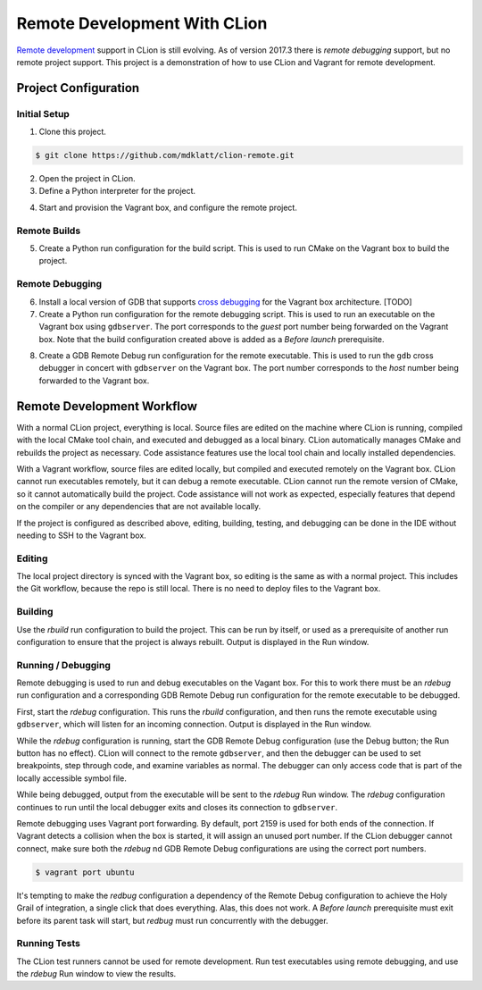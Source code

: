=============================
Remote Development With CLion
=============================

.. _remote development: https://youtrack.jetbrains.com/issue/CPP-744
.. _remote debugging: https://www.jetbrains.com/help/clion/remote-debug.html


`Remote development`_ support in CLion is still evolving. As of version 2017.3
there is `remote debugging` support, but no remote project support. This
project is a demonstration of how to use CLion and Vagrant for remote
development.


Project Configuration
=====================

Initial Setup
-------------
1. Clone this project.

.. code-block:: shell

    $ git clone https://github.com/mdklatt/clion-remote.git

2. Open the project in CLion.

3. Define a Python interpreter for the project.

.. |python| image:: doc/image/python.png
   :alt: Python Interpreter configuration

|python|

4. Start and provision the Vagrant box, and configure the remote project.

.. code-bloc:: shell

    $ vagrant up ubuntu
    $ python rbuild.py --config --vagrant=ubuntu /vagrant


Remote Builds
-------------

5. Create a Python run configuration for the build script. This is used to run
   CMake on the Vagrant box to build the project.

.. |rbuild| image:: doc/image/rbuild.png
   :alt: Run Configuration for rbuild.py

|rbuild|


Remote Debugging
----------------
.. _cross debugging: https://sourceware.org/gdb/wiki/BuildingCrossGDBandGDBserver

6. Install a local version of GDB that supports `cross debugging`_ for the
   Vagrant box architecture. [TODO]

7. Create a Python run configuration for the remote debugging script. This is
   used to run an executable on the Vagrant box using ``gdbserver``. The port
   corresponds to the *guest* port number being forwarded on the Vagrant box.
   Note that the build configuration created above is added as a
   *Before launch* prerequisite.

.. |rdebug| image:: doc/image/rdebug.png
   :alt: Run Configuration for rdebug.py

|rdebug|

8. Create a GDB Remote Debug run configuration for the remote executable. This
   is used to run the ``gdb`` cross debugger in concert with ``gdbserver`` on
   the Vagrant box. The port number corresponds to the *host* number being
   forwarded to the Vagrant box.

.. |hello| image:: doc/image/hello.png
   :alt: Run Configuration for hello

|hello|


Remote Development Workflow
===========================

With a normal CLion project, everything is local. Source files are edited
on the machine where CLion is running, compiled with the local CMake tool
chain, and executed and debugged as a local binary. CLion automatically manages
CMake and rebuilds the project as necessary. Code assistance features use the
local tool chain and locally installed dependencies.

With a Vagrant workflow, source files are edited locally, but compiled and
executed remotely on the Vagrant box. CLion cannot run executables remotely,
but it can debug a remote executable. CLion cannot run the remote version of
CMake, so it cannot automatically build the project. Code assistance will not
work as expected, especially features that depend on the compiler or any
dependencies that are not available locally.

If the project is configured as described above, editing, building, testing,
and debugging can be done in the IDE without needing to SSH to the Vagrant
box.


Editing
-------

The local project directory is synced with the Vagrant box, so editing is the
same as with a normal project. This includes the Git workflow, because the repo
is still local. There is no need to deploy files to the Vagrant box.


Building
--------

Use the *rbuild* run configuration to build the project. This can be run by
itself, or used as a prerequisite of another run configuration to ensure that
the project is always rebuilt. Output is displayed in the Run window.

.. |build| image:: doc/image/build.png
   :alt: rbuild output

|build|


Running / Debugging
-------------------

Remote debugging is used to run and debug executables on the Vagant box. For
this to work there must be an *rdebug* run configuration and a corresponding
GDB Remote Debug run configuration for the remote executable to be debugged.

First, start the *rdebug* configuration. This runs the *rbuild* configuration,
and then runs the remote executable using ``gdbserver``, which will listen
for an incoming connection. Output is displayed in the Run window.

.. |gdbserver| image:: doc/image/gdbserver.png
   :alt: rdebug output

|gdbserver|

While the *rdebug* configuration is running, start the GDB Remote Debug
configuration (use the Debug button; the Run button has no effect). CLion will
connect to the remote ``gdbserver``, and then the debugger can be used to set
breakpoints, step through code, and examine variables as normal. The debugger
can only access code that is part of the locally accessible symbol file.

.. |gdb| image:: doc/image/gdb.png
   :alt: Debug window

|gdb|

While being debugged, output from the executable will be sent to the *rdebug*
Run window. The *rdebug* configuration continues to run until the local
debugger exits and closes its connection to ``gdbserver``.

Remote debugging uses Vagrant port forwarding. By default, port 2159 is used
for both ends of the connection. If Vagrant detects a collision when the box
is started, it will assign an unused port number. If the CLion debugger cannot
connect, make sure both the *rdebug* nd GDB Remote Debug configurations are
using the correct port numbers.

.. code-block:: shell

    $ vagrant port ubuntu

It's tempting to make the *redbug* configuration a dependency of the Remote
Debug configuration to achieve the Holy Grail of integration, a single click
that does everything. Alas, this does not work. A *Before launch* prerequisite
must exit before its parent task will start, but *redbug* must run concurrently
with the debugger.


Running Tests
-------------

The CLion test runners cannot be used for remote development. Run test
executables using remote debugging, and use the *rdebug* Run window to view
the results.
